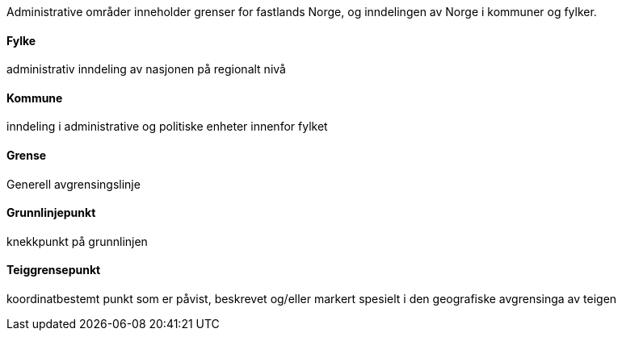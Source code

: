 //Administrative områder
====
Administrative områder inneholder grenser for fastlands Norge, og inndelingen av Norge i kommuner og fylker.
====
==== Fylke
====
administrativ inndeling av nasjonen på regionalt nivå
====
==== Kommune
====
inndeling i administrative og politiske enheter innenfor fylket
====
==== Grense
====
Generell avgrensingslinje
====
==== Grunnlinjepunkt
====
knekkpunkt på grunnlinjen
====
==== Teiggrensepunkt
====
koordinatbestemt punkt som er påvist, beskrevet og/eller markert spesielt i den geografiske avgrensinga av teigen
====